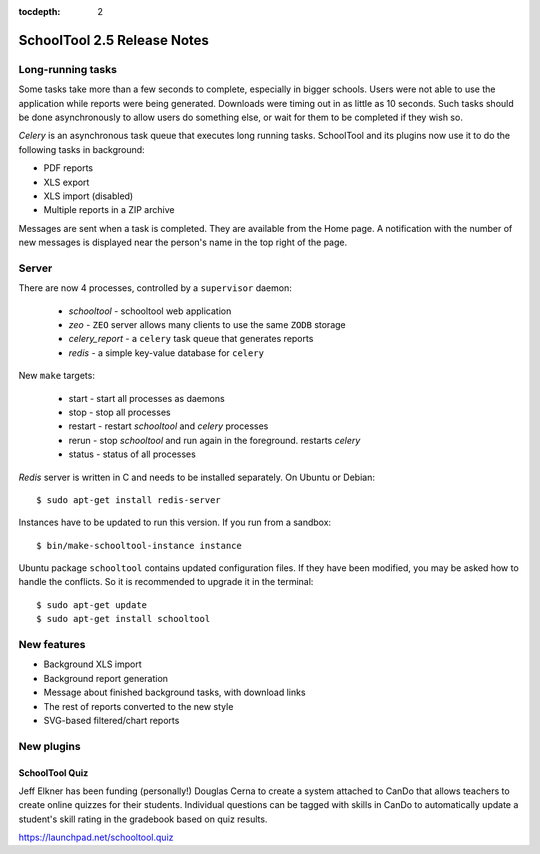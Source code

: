 :tocdepth: 2

SchoolTool 2.5 Release Notes
~~~~~~~~~~~~~~~~~~~~~~~~~~~~

Long-running tasks
==================

Some tasks take more than a few seconds to complete, especially in bigger
schools. Users were not able to use the application while reports were being
generated. Downloads were timing out in as little as 10 seconds. Such tasks
should be done asynchronously to allow users do something else, or wait for them
to be completed if they wish so.

`Celery` is an asynchronous task queue that executes long running tasks.
SchoolTool and its plugins now use it to do the following tasks in background:

- PDF reports
- XLS export
- XLS import (disabled)
- Multiple reports in a ZIP archive 

Messages are sent when a task is completed. They are available from the Home
page. A notification with the number of new messages is displayed near the
person's name in the top right of the page.


Server
======

There are now 4 processes, controlled by a ``supervisor`` daemon:

  + `schooltool`    - schooltool web application
  + `zeo` - ``ZEO`` server allows many clients to use the same ``ZODB`` storage
  + `celery_report` - a ``celery`` task queue that generates reports
  + `redis`         - a simple key-value database for ``celery``

New ``make`` targets:

  + start       - start all processes as daemons
  + stop        - stop all processes
  + restart     - restart `schooltool` and `celery` processes
  + rerun       - stop `schooltool` and run again in the foreground. restarts `celery`
  + status      - status of all processes

`Redis` server is written in C and needs to be installed separately. On Ubuntu
or Debian::

    $ sudo apt-get install redis-server

Instances have to be updated to run this version. If you run from a sandbox::

    $ bin/make-schooltool-instance instance

Ubuntu package ``schooltool`` contains updated configuration files. If they have
been modified, you may be asked how to handle the conflicts. So it is
recommended to upgrade it in the terminal::

    $ sudo apt-get update
    $ sudo apt-get install schooltool


New features
============

- Background XLS import
- Background report generation
- Message about finished background tasks, with download links
- The rest of reports converted to the new style
- SVG-based filtered/chart reports


New plugins
===========

SchoolTool Quiz
---------------

Jeff Elkner has been funding (personally!) Douglas Cerna to create a system
attached to CanDo that allows teachers to create online quizzes for their
students.  Individual questions can be tagged with skills in CanDo to
automatically update a student's skill rating in the gradebook based on quiz
results.

https://launchpad.net/schooltool.quiz

